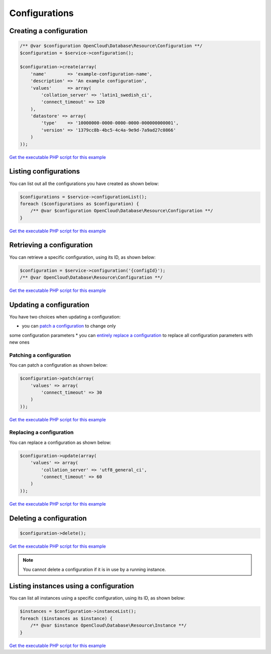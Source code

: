 Configurations
==============

Creating a configuration
------------------------

.. code-block:: php

  /** @var $configuration OpenCloud\Database\Resource\Configuration **/
  $configuration = $service->configuration();

  $configuration->create(array(
      'name'        => 'example-configuration-name',
      'description' => 'An example configuration',
      'values'      => array(
          'collation_server' => 'latin1_swedish_ci',
          'connect_timeout' => 120
      ),
      'datastore' => array(
          'type'    => '10000000-0000-0000-0000-000000000001',
          'version' => '1379cc8b-4bc5-4c4a-9e9d-7a9ad27c0866'
      )
  ));

`Get the executable PHP script for this example <https://raw.githubusercontent.com/rackspace/php-opencloud/master/samples/Database/create-configuration.php>`__


Listing configurations
----------------------

You can list out all the configurations you have created as shown below:

.. code-block:: php

  $configurations = $service->configurationList();
  foreach ($configurations as $configuration) {
      /** @var $configuration OpenCloud\Database\Resource\Configuration **/
  }

`Get the executable PHP script for this example <https://raw.githubusercontent.com/rackspace/php-opencloud/master/samples/Database/list-configurations.php>`__


Retrieving a configuration
--------------------------

You can retrieve a specific configuration, using its ID, as shown below:

.. code-block:: php

  $configuration = $service->configuration('{configId}');
  /** @var OpenCloud\Database\Resource\Configuration **/

`Get the executable PHP script for this example <https://raw.githubusercontent.com/rackspace/php-opencloud/master/samples/Database/get-configuration.php>`__


Updating a configuration
------------------------

You have two choices when updating a configuration:

* you can `patch a configuration <#patching-a-configuration>`__ to change only
some configuration parameters
* you can `entirely replace a configuration <#replacing-a-configuration>`__ to
replace all configuration parameters with new ones


Patching a configuration
~~~~~~~~~~~~~~~~~~~~~~~~

You can patch a configuration as shown below:

.. code-block:: php

  $configuration->patch(array(
      'values' => array(
          'connect_timeout' => 30
      )
  ));

`Get the executable PHP script for this example <https://raw.githubusercontent.com/rackspace/php-opencloud/master/samples/Database/patch-configuration.php>`__


Replacing a configuration
~~~~~~~~~~~~~~~~~~~~~~~~~

You can replace a configuration as shown below:

.. code-block:: php

  $configuration->update(array(
      'values' => array(
          'collation_server' => 'utf8_general_ci',
          'connect_timeout' => 60
      )
  ));

`Get the executable PHP script for this example <https://raw.githubusercontent.com/rackspace/php-opencloud/master/samples/Database/replace-configuration.php>`__


Deleting a configuration
------------------------

.. code-block:: php

  $configuration->delete();

`Get the executable PHP script for this example <https://raw.githubusercontent.com/rackspace/php-opencloud/master/samples/Database/delete-configuration.php>`__

.. note::

  You cannot delete a configuration if it is in use by a running instance.


Listing instances using a configuration
---------------------------------------

You can list all instances using a specific configuration, using its ID,
as shown below:

.. code-block:: php

  $instances = $configuration->instanceList();
  foreach ($instances as $instance) {
      /** @var $instance OpenCloud\Database\Resource\Instance **/
  }

`Get the executable PHP script for this example <https://raw.githubusercontent.com/rackspace/php-opencloud/master/samples/Database/list-configuration-instances.php>`__
